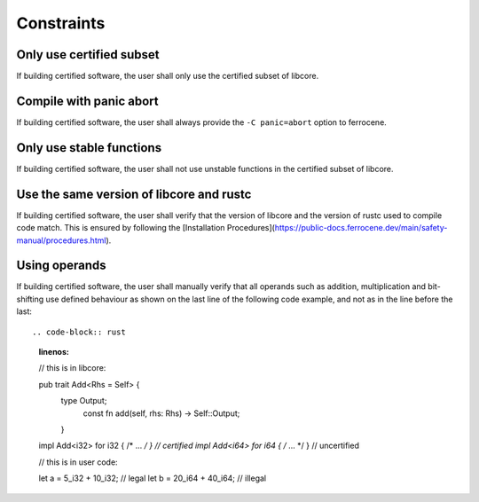 .. SPDX-License-Identifier: MIT OR Apache-2.0
   SPDX-FileCopyrightText: The Ferrocene Developers

.. default-domain:: qualification

Constraints
===========

Only use certified subset
-------------------------

.. id::  RUSTC_AVD_LIBCORE_SUBSET_008

If building certified software, the user shall only use the certified subset of libcore.

Compile with panic abort
------------------------

.. id::  RUSTC_AVD_LIBCORE_SUBSET_009

If building certified software, the user shall always provide the ``-C panic=abort`` option to ferrocene.

Only use stable functions
-------------------------

.. id::  RUSTC_AVD_LIBCORE_SUBSET_010

If building certified software, the user shall not use unstable functions in the certified subset of libcore.

Use the same version of libcore and rustc
-----------------------------------------

.. id::  RUSTC_AVD_LIBCORE_SUBSET_011

If building certified software, the user shall verify that the version of libcore and the version of rustc used to compile code match. This is ensured by following the [Installation Procedures](https://public-docs.ferrocene.dev/main/safety-manual/procedures.html).

Using operands
--------------

.. id::  RUSTC_AVD_LIBCORE_OPERANTS_012

If building certified software, the user shall manually verify that all operands such as addition, multiplication and bit-shifting use defined
behaviour as shown on the last line of the following code example, and not as in the line before the last::

.. code-block:: rust
  :linenos:

  // this is in libcore:

  pub trait Add<Rhs = Self> {
    type Output;
      const fn add(self, rhs: Rhs) -> Self::Output;
    }

  impl Add<i32> for i32 { /* ... */ } // certified
  impl Add<i64> for i64 { /* ... */ } // uncertified

  // this is in user code:

  let a = 5_i32 + 10_i32; // legal
  let b = 20_i64 + 40_i64; // illegal
